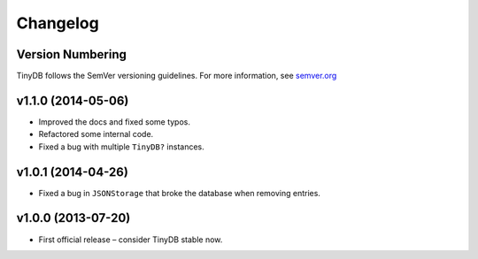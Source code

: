 Changelog
=========

Version Numbering
-----------------

TinyDB follows the SemVer versioning guidelines. For more information,
see `semver.org <http://semver.org/>`_

**v1.1.0** (2014-05-06)
-----------------------

- Improved the docs and fixed some typos.
- Refactored some internal code.
- Fixed a bug with multiple ``TinyDB?`` instances.

**v1.0.1** (2014-04-26)
-----------------------

- Fixed a bug in ``JSONStorage`` that broke the database when removing entries.


**v1.0.0** (2013-07-20)
-----------------------

- First official release – consider TinyDB stable now.
